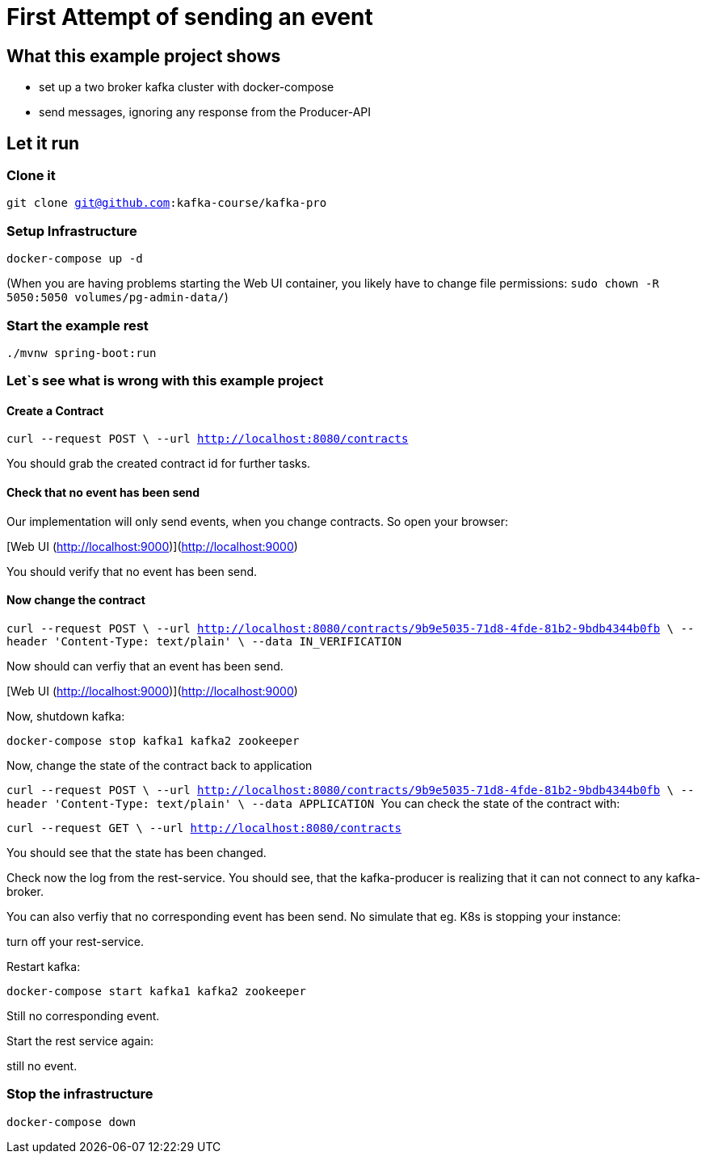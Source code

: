 # First Attempt of sending an event

## What this example project shows

* set up a two broker kafka cluster with docker-compose
* send messages, ignoring any response from the Producer-API

## Let it run

### Clone it
``git clone git@github.com:kafka-course/kafka-pro``

### Setup Infrastructure
[source, sh]
----
docker-compose up -d
----

(When you are having problems starting the Web UI container, you likely have to change file permissions:
``sudo chown -R 5050:5050 volumes/pg-admin-data/``)


### Start the example rest
``
./mvnw spring-boot:run
``

### Let`s see what is wrong with this example project

#### Create a Contract

``curl --request POST \
  --url http://localhost:8080/contracts
``

You should grab the created contract id for further tasks.

#### Check that no event has been send

Our implementation will only send events, when you change contracts. So open your browser:

[Web UI (http://localhost:9000)](http://localhost:9000)

You should verify that no event has been send.

#### Now change the contract

``
curl --request POST \
  --url http://localhost:8080/contracts/9b9e5035-71d8-4fde-81b2-9bdb4344b0fb \
  --header 'Content-Type: text/plain' \
  --data IN_VERIFICATION
``

Now should can verfiy that an event has been send.

[Web UI (http://localhost:9000)](http://localhost:9000)

Now, shutdown kafka:

``docker-compose stop kafka1 kafka2 zookeeper``

Now, change the state of the contract back to application

``curl --request POST \
  --url http://localhost:8080/contracts/9b9e5035-71d8-4fde-81b2-9bdb4344b0fb \
  --header 'Content-Type: text/plain' \
  --data APPLICATION
``
You can check the state of the contract with:

``curl --request GET \
  --url http://localhost:8080/contracts
``

You should see that the state has been changed.

Check now the log from the rest-service. You should see, that the kafka-producer is realizing that it can not connect to any kafka-broker.

You can also verfiy that no corresponding event has been send.
No simulate that eg. K8s is stopping your instance:

turn off your rest-service.

Restart kafka:

``docker-compose start kafka1 kafka2 zookeeper``


Still no corresponding event.

Start the rest service again:

still no event.


### Stop the infrastructure

``
docker-compose down
``
